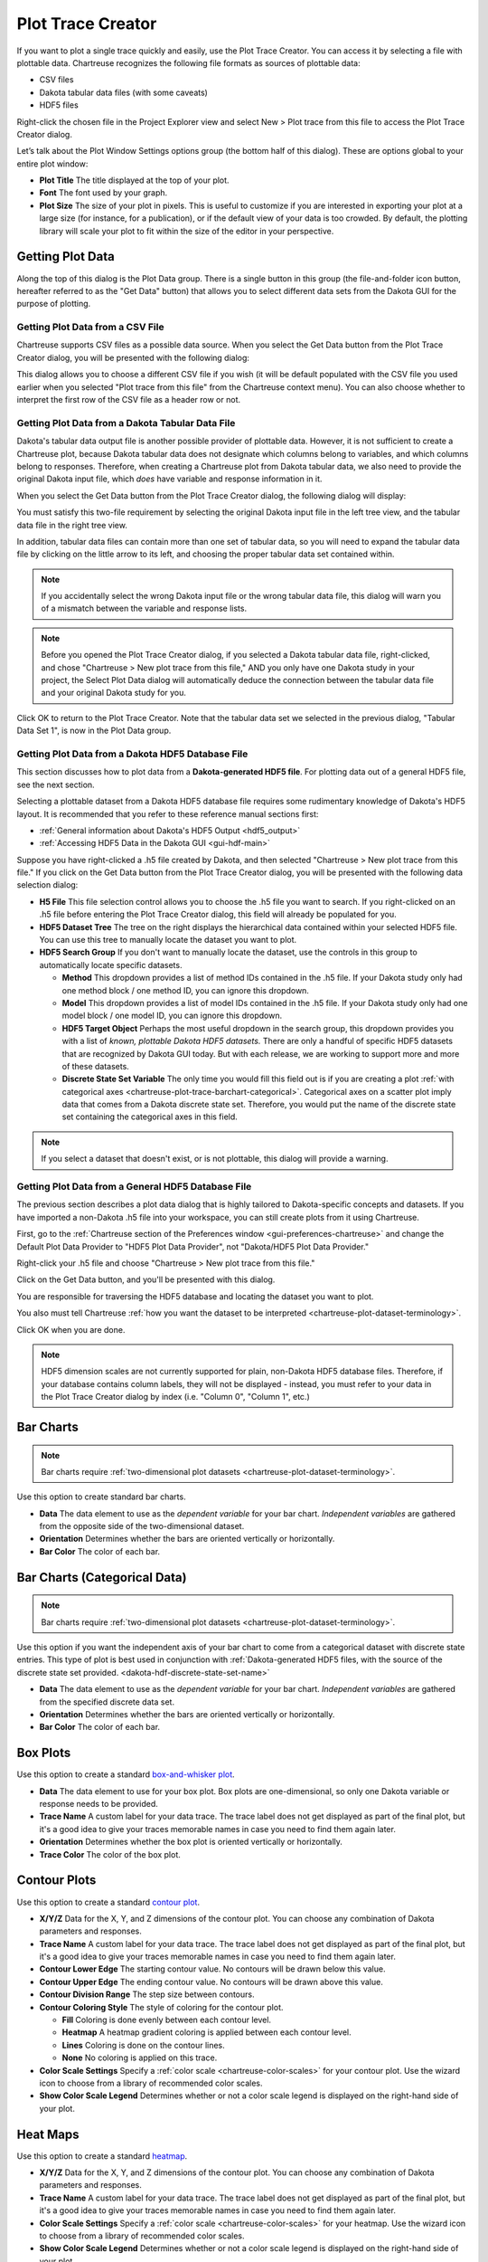.. _chartreuse-plot-trace:

""""""""""""""""""
Plot Trace Creator
""""""""""""""""""

If you want to plot a single trace quickly and easily, use the Plot Trace Creator.  You can access it by selecting a file with plottable data.  Chartreuse recognizes the following file formats as sources of plottable data:

- CSV files
- Dakota tabular data files (with some caveats)
- HDF5 files

Right-click the chosen file in the Project Explorer view and select New > Plot trace from this file to access the Plot Trace Creator dialog.

.. image:: img/Plotting_TheBasics_2.png
   :alt: Plot Trace Creator

Let’s talk about the Plot Window Settings options group (the bottom half of this dialog).  These are options global to your entire plot window:

- **Plot Title** The title displayed at the top of your plot.
- **Font** The font used by your graph.
- **Plot Size** The size of your plot in pixels.  This  is useful to customize if you are interested in exporting your plot at a large size (for instance, for a publication), or if the default view of your data is too crowded.  By default, the plotting library will scale your plot to fit within the size of the editor in your perspective.

.. _chartreuse-plot-trace-getting-data:

=================
Getting Plot Data
=================

Along the top of this dialog is the Plot Data group.  There is a single button in this group (the file-and-folder icon button, hereafter referred
to as the "Get Data" button) that allows you to select different data sets from the Dakota GUI for the purpose of plotting. 

.. _chartreuse-getting-data-from-csv:

---------------------------------
Getting Plot Data from a CSV File
---------------------------------

Chartreuse supports CSV files as a possible data source.  When you select the Get Data button from the Plot Trace Creator dialog, you will be presented with the following dialog:

.. image:: img/Plotting_TheBasics_17.png
   :alt: CSV options

This dialog allows you to choose a different CSV file if you wish (it will be default populated with the CSV file you used earlier when you selected
"Plot trace from this file" from the Chartreuse context menu).  You can also choose whether to interpret the first row of the CSV file as a header row or not.

.. _chartreuse-getting-data-from-dakota-tabular:

-------------------------------------------------
Getting Plot Data from a Dakota Tabular Data File
-------------------------------------------------

Dakota's tabular data output file is another possible provider of plottable data.  However, it is not sufficient to create a Chartreuse plot, because Dakota tabular
data does not designate which columns belong to variables, and which columns belong to responses.  Therefore, when creating a Chartreuse plot from Dakota tabular data,
we also need to provide the original Dakota input file, which *does* have variable and response information in it.

When you select the Get Data button from the Plot Trace Creator dialog, the following dialog will display:

.. image:: img/Plotting_TheBasics_8.png
   :alt: Choose a Dakota input file and tabular data file

You must satisfy this two-file requirement by selecting the original Dakota input file in the left tree view, and the tabular data file in the right tree view.

.. image:: img/Plotting_TheBasics_9.png
   :alt: But we're not quite done yet...

In addition, tabular data files can contain more than one set of tabular data, so you will need to expand the tabular data file by clicking on the
little arrow to its left, and choosing the proper tabular data set contained within.

.. image:: img/Plotting_TheBasics_10.png
   :alt: Ah, now we're done.

.. note::
   If you accidentally select the wrong Dakota input file or the wrong tabular data file, this dialog will warn you of a mismatch between the variable and response lists. 

.. note::
   Before you opened the Plot Trace Creator dialog, if you selected a Dakota tabular data file, right-clicked, and chose "Chartreuse > New plot trace from this file,"
   AND you only have one Dakota study in your project, the Select Plot Data dialog will automatically deduce the connection between the tabular data file and your
   original Dakota study for you.

Click OK to return to the Plot Trace Creator.  Note that the tabular data set we selected in the previous dialog, "Tabular Data Set 1", is now in the Plot Data group.

.. image:: img/Plotting_TheBasics_5.png
   :alt: Selected plot data

.. _chartreuse-getting-data-from-dakota-hdf5:

--------------------------------------------------
Getting Plot Data from a Dakota HDF5 Database File
--------------------------------------------------

This section discusses how to plot data from a **Dakota-generated HDF5 file**.  For plotting data out of a general HDF5 file, see the next section.

Selecting a plottable dataset from a Dakota HDF5 database file requires some rudimentary knowledge of Dakota's HDF5 layout.  It is recommended that you refer to these reference manual sections first:

- :ref:`General information about Dakota's HDF5 Output <hdf5_output>`
- :ref:`Accessing HDF5 Data in the Dakota GUI <gui-hdf-main>`

Suppose you have right-clicked a .h5 file created by Dakota, and then selected "Chartreuse > New plot trace from this file."  If you click on the Get Data
button from the Plot Trace Creator dialog, you will be presented with the following data selection dialog:

.. image:: img/Plotting_TheBasics_11.png
   :alt: Yikes, this is even more confusing than the last dialog!

.. _dakota-hdf-discrete-state-set-name:

- **H5 File** This file selection control allows you to choose the .h5 file you want to search.  If you right-clicked on an .h5 file before entering the Plot
  Trace Creator dialog, this field will already be populated for you.
- **HDF5 Dataset Tree** The tree on the right displays the hierarchical data contained within your selected HDF5 file.  You can use this tree to manually locate the dataset you want to plot.
- **HDF5 Search Group** If you don't want to manually locate the dataset, use the controls in this group to automatically locate specific datasets.

  - **Method** This dropdown provides a list of method IDs contained in the .h5 file.  If your Dakota study only had one method block / one method ID, you can ignore this dropdown.
  - **Model** This dropdown provides a list of model IDs contained in the .h5 file.  If your Dakota study only had one model block / one model ID, you can ignore this dropdown.
  - **HDF5 Target Object** Perhaps the most useful dropdown in the search group, this dropdown provides you with a list of *known, plottable Dakota HDF5 datasets.*
    There are only a handful of specific HDF5 datasets that are recognized by Dakota GUI today.  But with each release, we are working to support more and more of these datasets.
  - **Discrete State Set Variable** The only time you would fill this field out is if you are creating
    a plot :ref:`with categorical axes <chartreuse-plot-trace-barchart-categorical>`.  Categorical axes on a scatter plot imply data that comes from a Dakota discrete state set.
    Therefore, you would put the name of the discrete state set containing the categorical axes in this field.

.. note::
   If you select a dataset that doesn't exist, or is not plottable, this dialog will provide a warning.

.. image:: img/Plotting_TheBasics_12.png
   :alt: Selected HDF5 data

.. _chartreuse-getting-data-from-hdf5:

---------------------------------------------------
Getting Plot Data from a General HDF5 Database File
---------------------------------------------------

The previous section describes a plot data dialog that is highly tailored to Dakota-specific concepts and datasets.  If you have imported a non-Dakota .h5
file into your workspace, you can still create plots from it using Chartreuse.

First, go to the :ref:`Chartreuse section of the Preferences window <gui-preferences-chartreuse>` and change the Default Plot Data Provider
to "HDF5 Plot Data Provider", not "Dakota/HDF5 Plot Data Provider."

Right-click your .h5 file and choose "Chartreuse > New plot trace from this file."

Click on the Get Data button, and you'll be presented with this dialog.

.. image:: img/Plotting_TheBasics_13.png
   :alt: Plain HDF5 dataset browsing

You are responsible for traversing the HDF5 database and locating the dataset you want to plot.

.. image:: img/Plotting_TheBasics_14.png
   :alt: Well, I found it, but now what?

You also must tell Chartreuse :ref:`how you want the dataset to be interpreted <chartreuse-plot-dataset-terminology>`.

.. image:: img/Plotting_TheBasics_15.png
   :alt: 1D or 2D, what's your flavor?

Click OK when you are done.

.. note::
   HDF5 dimension scales are not currently supported for plain, non-Dakota HDF5 database files.  Therefore, if your database contains column
   labels, they will not be displayed - instead, you must refer to your data in the Plot Trace Creator dialog by index (i.e. "Column 0", "Column 1", etc.)

.. _chartreuse-plot-trace-barchart:

==========
Bar Charts
==========

.. image:: img/Plotting_Trace_BarChart.png
   :alt: Bar chart options

.. note::
   Bar charts require :ref:`two-dimensional plot datasets <chartreuse-plot-dataset-terminology>`.

Use this option to create standard bar charts.

- **Data** The data element to use as the *dependent variable* for your bar chart.  *Independent variables* are gathered from the opposite side of the two-dimensional dataset.
- **Orientation** Determines whether the bars are oriented vertically or horizontally.
- **Bar Color** The color of each bar.

.. _chartreuse-plot-trace-barchart-categorical:

=============================
Bar Charts (Categorical Data)
=============================

.. image:: img/Plotting_Trace_BarChartCategorical.png
   :alt: Options for bar charts with categorical data

.. note::
   Bar charts require :ref:`two-dimensional plot datasets <chartreuse-plot-dataset-terminology>`.

Use this option if you want the independent axis of your bar chart to come from a categorical dataset with discrete state entries.
This type of plot is best used in conjunction with :ref:`Dakota-generated HDF5 files, with the source of the discrete state set provided. <dakota-hdf-discrete-state-set-name>`

- **Data** The data element to use as the *dependent variable* for your bar chart.  *Independent variables* are gathered from the specified discrete data set.
- **Orientation** Determines whether the bars are oriented vertically or horizontally.
- **Bar Color** The color of each bar.

.. _chartreuse-plot-trace-box:

=========
Box Plots
=========

.. image:: img/Plotting_Trace_BoxPlot.png
   :alt: Box plot options

Use this option to create a standard `box-and-whisker plot <https://en.wikipedia.org/wiki/Box_plot>`__.

- **Data** The data element to use for your box plot.  Box plots are one-dimensional, so only one Dakota variable or response needs to be provided.
- **Trace Name** A custom label for your data trace.  The trace label does not get displayed as part of the final plot, but it's a good idea to give your traces memorable names in case you need to find them again later.
- **Orientation** Determines whether the box plot is oriented vertically or horizontally.
- **Trace Color** The color of the box plot.

.. _chartreuse-plot-trace-contour:

=============
Contour Plots
=============

.. image:: img/Plotting_Trace_ContourPlot.png
   :alt: Contour plot options

Use this option to create a standard `contour plot <https://www.statisticshowto.com/contour-plots/>`__.

- **X/Y/Z** Data for the X, Y, and Z dimensions of the contour plot.  You can choose any combination of Dakota parameters and responses.
- **Trace Name** A custom label for your data trace.  The trace label does not get displayed as part of the final plot, but it's a good idea to give your traces memorable names in case you need to find them again later.
- **Contour Lower Edge** The starting contour value.  No contours will be drawn below this value.
- **Contour Upper Edge** The ending contour value.  No contours will be drawn above this value.
- **Contour Division Range** The step size between contours.
- **Contour Coloring Style** The style of coloring for the contour plot.

  - **Fill** Coloring is done evenly between each contour level. 
  - **Heatmap** A heatmap gradient coloring is applied between each contour level.
  - **Lines** Coloring is done on the contour lines.
  - **None** No coloring is applied on this trace.
  
- **Color Scale Settings** Specify a :ref:`color scale <chartreuse-color-scales>` for your contour plot.  Use the wizard icon to choose from a library of recommended color scales.
- **Show Color Scale Legend** Determines whether or not a color scale legend is displayed on the right-hand side of your plot.

.. _chartreuse-plot-trace-heatmap:

=========
Heat Maps
=========

.. image:: img/Plotting_Trace_Heatmap.png
   :alt: Heatmap options

Use this option to create a standard `heatmap <https://en.wikipedia.org/wiki/Heat_map>`__.

- **X/Y/Z** Data for the X, Y, and Z dimensions of the contour plot.  You can choose any combination of Dakota parameters and responses.
- **Trace Name** A custom label for your data trace.  The trace label does not get displayed as part of the final plot, but it's a good idea to give your traces memorable names in case you need to find them again later.
- **Color Scale Settings** Specify a :ref:`color scale <chartreuse-color-scales>` for your heatmap.  Use the wizard icon to choose from a library of recommended color scales.
- **Show Color Scale Legend** Determines whether or not a color scale legend is displayed on the right-hand side of your plot.
- **Show Value Labels in Table** If selected, the value corresponding to each square of the heatmap will be displayed in the center of that square.
- **Displayed Decimal Precision** If values are being displayed in each square of the heatmap, you can also specify an integer value that will determine the number of decimal places to display for each value.

.. _chartreuse-plot-trace-heatmap-categorical:

============================
Heat Maps (Categorical Axes)
============================

.. note::
   Heatmaps with categorical axes require plot datasets that have **two** data label axes - one for each side of the heatmap.

Use this option to create a `heatmap <https://en.wikipedia.org/wiki/Heat_map>`__ that has categorical axes rather than numerical axes.

- **Orientation** Choose the orientation for your heat map.  You can place variables on the horizontal axis and responses on the vertical
  axis ("Variable-Response"), or vice versa ("Response-Variable").  You can also mirror variables against themselves ("Variable-Variable"), responses
  against themselves ("Response-Response"), or all variables and responses against themselves ("All-All").
- **Color Scale Settings** Specify a :ref:`color scale <chartreuse-color-scales>` for your heatmap.  Use the wizard icon to choose from a library of recommended color scales.
- **Show Color Scale Legend** Determines whether or not a color scale legend is displayed on the right-hand side of your plot.
- **Show Value Labels in Table** If selected, the value corresponding to each square of the heatmap will be displayed in the center of that square.
- **Displayed Decimal Precision** If values are being displayed in each square of the heatmap, you can also specify an integer value that will determine the number of decimal places to display for each value.
- **Parameter and Response Filters** Filter which parameters and responses will be shown on the final heatmap.

.. _chartreuse-plot-trace-histogram:

==========
Histograms
==========

.. image:: img/Plotting_Trace_Histogram.png
   :alt: Histogram options

Use this option to create a `histogram <https://en.wikipedia.org/wiki/Histogram>`__.

- **Data** The data element to use for your histogram.  Histograms are one-dimensional, so only one Dakota variable or response needs to be provided.
- **Trace Name** A custom label for your data trace.  The trace label does not get displayed as part of the final plot, but it's a good idea to give your traces memorable names in case you need to find them again later.
- **Number of Bins** Specify a *recommended* number of bins for your histogram.  Most underlying plotting libraries use a smart binning algorithm based on the data, so this value is just a guideline.
- **Histogram Type** The type of your histogram.

  - **Count** The span of each bar corresponds to the number of occurrences (i.e. the number of data points lying inside the bins).
  - **Percent** The span of each bar corresponds to the percentage / fraction of occurrences with respect to the total number of sample points (here, the sum of all bin HEIGHTS equals 100% / 1).
  - **Probability** The span of each bar corresponds to the percentage / fraction of occurrences with respect to the total number of sample points (here, the sum of all bin HEIGHTS equals 100% / 1).
  - **Density** The span of each bar corresponds to the number of occurrences in a bin divided by the size of the bin interval (here, the sum of all bin AREAS equals the total number of sample points).
  - **Probability Density** The area of each bar corresponds to the probability that an event will fall into the corresponding bin (here, the sum of all bin AREAS equals 1).

- **Display as Cumulative** This option will enable a cumulative histogram, where values are added as the histogram proceeds.
- **Orientation** Whether the histogram is oriented vertically (histogram bars are pointing up and down) or horizontally (histogram bars are pointing left and right)
- **Bar Color** The color of the histogram bars.

.. _chartreuse-plot-trace-parallelcoords:

==========================
Parallel Coordinates Plots
==========================

.. image:: img/Plotting_Trace_ParallelCoordinates.png
   :alt: Parallel coordinates

Use this option to create a `parallel coordinates plot <https://en.wikipedia.org/wiki/Parallel_coordinates>`__.

- **Trace Name** A custom label for your data trace.  The trace label does not get displayed as part of the final plot, but it's a good idea to give your traces memorable names in case you need to find them again later.
- **Parameter and Response Filters** By default, all data in your dataset is used in the parallel coordinates plot, but you can manually filter which parameters and responses will be shown on the final plot.
- **Color Scale Settings** As the dialog text says, use the :ref:`color scale <chartreuse-color-scales>` to specify colors for different ranges of iterations.  For example, in a Dakota
  centered parameter study, you may specify a different color for each variable during the range of iterations in which it was being individually varied.
- **Show Color Scale Legend** Determines whether or not a color scale legend is displayed on the right-hand side of your plot.

.. _chartreuse-plot-trace-scatter-2d:

=============
Scatter Plots
=============

.. image:: img/Plotting_SingleTrace_ScatterPlotTutorial_1.png
   :alt: Scatter plot options

Use this option to create a standard 2D scatter plot.

- **X/Y** Data for the X and Y dimensions of your scatter plot.  You can choose any combination of Dakota parameters and responses.

  .. note::
     "Time [Time]" is a special option in the X/Y dropdowns which allows you to plot using monotonically increasing timesteps.
	 
- **Trace Name** A custom label for your data trace.  The trace label does not get displayed as part of the final plot, but it's a good idea to give your traces memorable names in case you need to find them again later.
- **Trace Color** The color of your plot points.
- **Dot Type**  The shape of your plot points.  The default plotting library (plotly.js) provides dozens of shapes you can use.
- **Connect Dots**  Select this checkbox to connect the points of your trace with a line.
- **Linear Regression** Select this checkbox to draw a linear regression line through your data set.
- **Trim No Change** Omits areas of your data where nothing changed (either along the X or Y axis).  This is a useful feature if you want your trace to only show areas of change.
- **Normalize Data** Scale your data to fit between 0 and 1 (either along the X or Y axis)

.. _chartreuse-plot-trace-scatter-2d-categorical:

================================
Scatter Plots (Categorical Axes)
================================

.. image:: img/Plotting_Trace_ScatterPlotCategorical.png
   :alt: Options for scatter plots with categorical axes

.. note::
   Scatter plots with categorical data require plot datasets that have **two** data label axes.

Use this option if you want the independent axis of your scatter plot to come from a categorical dataset with discrete state entries.
This type of plot is best used in conjunction with :ref:`Dakota-generated HDF5 files, with the source of the discrete state set provided. <dakota-hdf-discrete-state-set-name>`

- **Data** The data element to use as the *dependent variable* for your bar chart. *Independent variables* are gathered from the specified discrete data set.
- **Orientation** Determines whether the discrete state set is oriented along the vertical or horizontal axis.
- **Connect Dots** Whether or not the discrete states of your scatter plot should appear as a connected line.  Depending on what you are trying to
  convey with the scatter plot, a connecting line could be misleading, since there may be no interpolated data between the discrete states.
- **Trace Color** The color of your scatter plot.

.. _chartreuse-plot-trace-scatter-3d:

===============
Scatter 3D Plot
===============

.. image:: img/Plotting_Trace_ScatterPlot3D.png
   :alt: Scatter plot 3D options

Use this option to create a standard 3D scatter plot.

- **X/Y/Z** Data for the X, Y, and Z dimensions of your scatter plot.  You can choose any combination of Dakota parameters and responses.

  .. note::
     "Time Step [Time Step]" is a special option in the X/Y dropdowns which allows you to plot using monotonically increasing timesteps.
	 
- **Trace Name** A custom label for your data trace.  The trace label does not get displayed as part of the final plot, but it's a good idea to give your traces memorable names in case you need to find them again later.
- **Dot Type**  The shape of your plot points.  The default plotting library (plotly.js) provides dozens of shapes you can use.
- **Connect Dots**  Select this checkbox to connect the points of your trace with a line.
- **Color Scale Settings** Specify a :ref:`color scale <chartreuse-color-scales>` for your surface plot.  Use the wizard icon to choose from a library of recommended color scales.

  - 3D scatter plots have an extra "Color Axis" field that dictates which dimension of data the color scale should be applied to.  Typically, the color scale
    is associated with the Z axis for 3D plots (in order to better indicate a sense of depth), but you may reassign the color scale to a different axis.  For
    example, assigning Color Axis to "Time Step [Time Step]" will present a plot where the color scale indicates the temporal order in which the points were evaluated.

.. _chartreuse-plot-trace-surface-3d:

===============
Surface 3D Plot
===============

.. image:: img/Plotting_Trace_SurfacePlot3D.png
   :alt: Surface plot 3D options

Use this option to create a 3D surface plot.

- **X/Y/Z** Data for the X, Y, and Z dimensions of your surface curve.  You can choose any combination of Dakota parameters and responses, but there
  must be enough data to create the curve.  For instance, Dakota multidimensional parameter studies are ideal for creating surface curves, but not all
  Dakota studies provide enough data to determine the shape of the curve.
- **Trace Name** A custom label for your data trace.  The trace label does not get displayed as part of the final plot, but it's a good idea to give your traces memorable names in case you need to find them again later.
- **Color Scale Settings** Specify a :ref:`color scale <chartreuse-color-scales>` for your surface plot.  Use the wizard icon to choose from a library of recommended color scales.
- **Show Color Scale Legend** Determines whether or not a color scale legend is displayed on the right-hand side of your plot.

